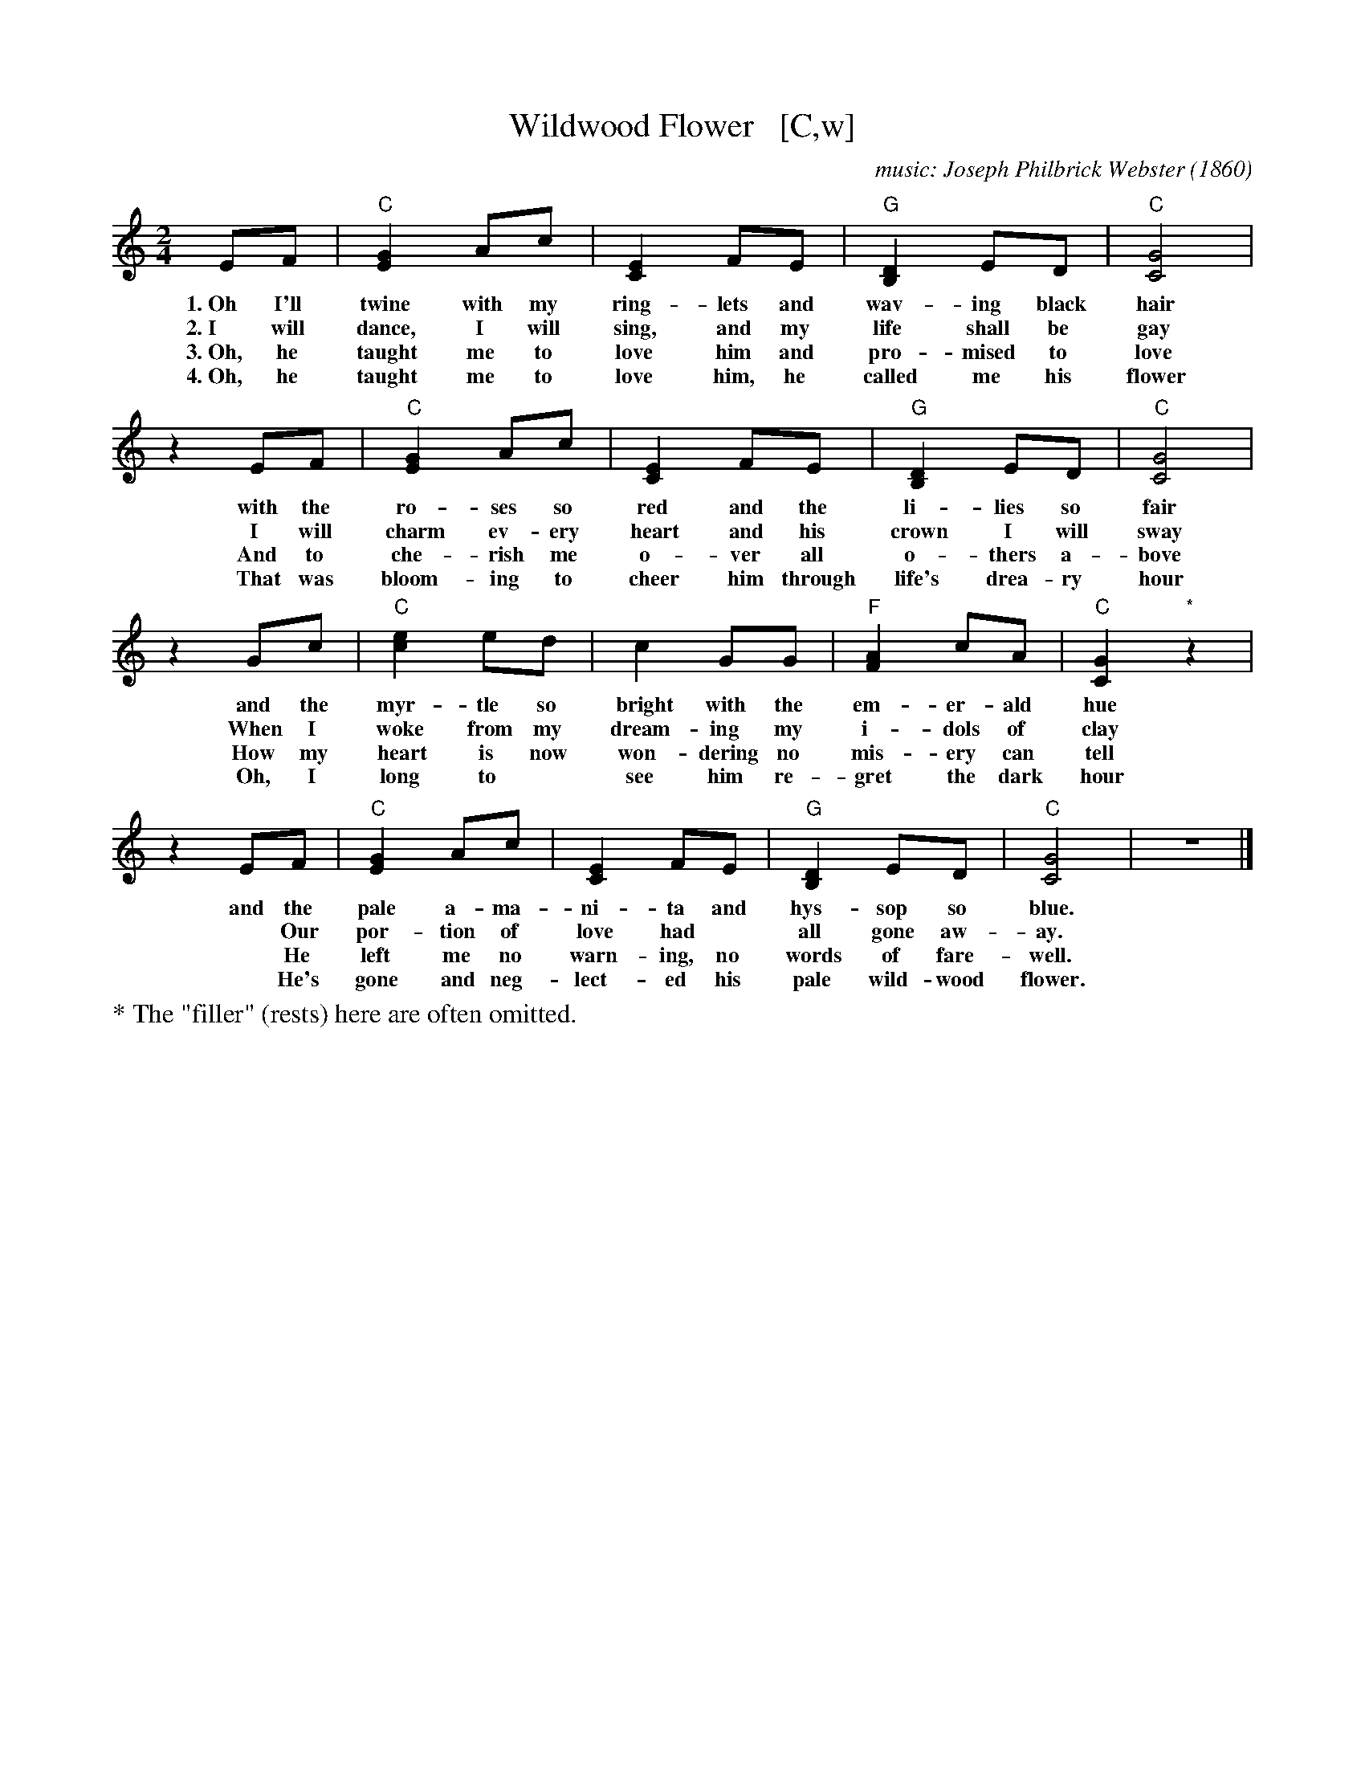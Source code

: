 X: 1
T: Wildwood Flower   [C,w]
C: music: Joseph Philbrick Webster (1860)
R: song, march
Z: 2021 John Chambers <jc:trillian.mit.edu>
M: 2/4
L: 1/8
K: C
% %continueall yes
% = = = = = = = = = =
EF | "C"[G2E2] Ac | [E2C2] FE | "G"[D2B,2] ED | "C"[G4C4] |
w: 1.~Oh I'll twine with my ring-lets and wav-ing black hair
w: 2.~I will dance, I will sing, and my life shall be gay
w: 3.~Oh, he taught me to love him and pro-mised to love
w: 4.~Oh, he taught me to love him, he called me his flower
%
z2 EF | "C"[G2E2] Ac | [E2C2] FE | "G"[D2B,2] ED | "C"[G4C4] |
w: with the ro-ses so red and the li-lies so fair
w: I will charm ev-ery heart and his crown I will sway
w: And to che-rish me o-ver all o-thers a-bove
w: That was bloom-ing to cheer him through life's drea-ry hour
%
z2 Gc | "C"[e2c2] ed | c2 GG | "F"[A2F2] cA | "C"[G2C2] "*"z2 |
w: and the myr-tle so bright with the em-er-ald hue
w: When I woke from my dream-ing my i-dols of clay
w: How my heart is now won-dering no mis-ery can tell
w: Oh, I long to* see him re-gret the dark hour
%
z2 EF | "C"[G2E2] Ac | [E2C2] FE | "G"[D2B,2] ED | "C"[G4C4] | z4 |]
w: and the pale a-ma-ni-ta and hys-sop so blue.
w:~ Our por-tion of love had* all gone aw-ay.
w:~ He left me no warn-ing, no words of fare-well.
w:~ He's gone and neg-lect-ed his pale wild-wood flower.
%
%%text * The "filler" (rests) here are often omitted.
